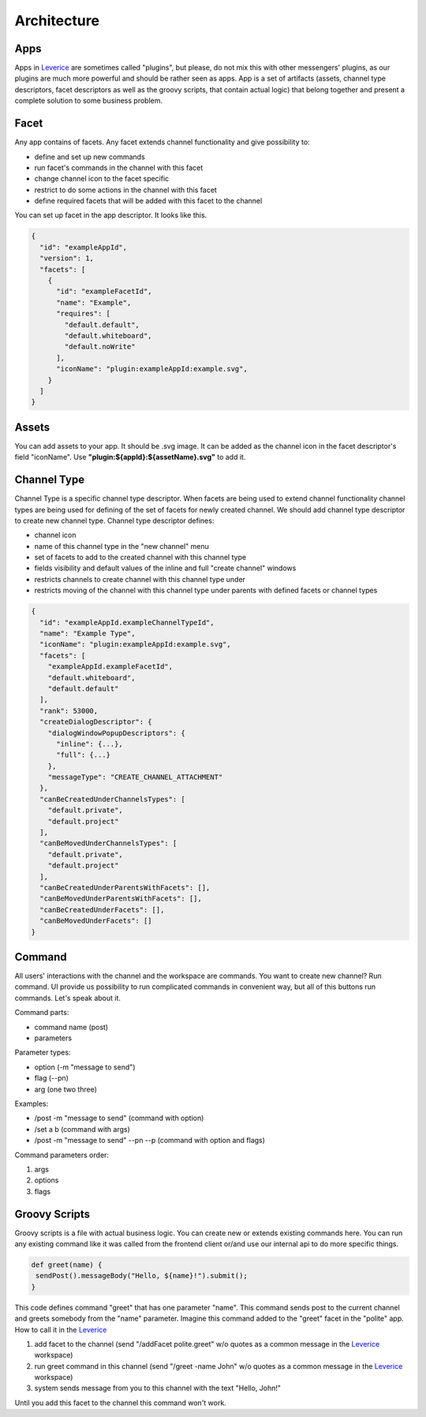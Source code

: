 Architecture
===================

Apps
########
Apps in `Leverice <https://leverice.com/public/client/>`_ are sometimes called "plugins", but please, do not mix this with other messengers' plugins, as our plugins are much more powerful and should be rather seen as apps.
App is a set of artifacts (assets, channel type descriptors, facet descriptors as well as the groovy scripts, that contain actual logic) that belong together and present a complete solution to some business problem.

Facet
########
Any app contains of facets. Any facet extends channel functionality and give possibility to:

* define and set up new commands
* run facet's commands in the channel with this facet
* change channel icon to the facet specific
* restrict to do some actions in the channel with this facet
* define required facets that will be added with this facet to the channel

You can set up facet in the app descriptor. It looks like this.

.. code-block:: javascript

 {
   "id": "exampleAppId",
   "version": 1,
   "facets": [
     {
       "id": "exampleFacetId",
       "name": "Example",
       "requires": [
         "default.default",
         "default.whiteboard",
         "default.noWrite"
       ],
       "iconName": "plugin:exampleAppId:example.svg",
     }
   ]
 }


Assets
########
You can add assets to your app. It should be .svg image.
It can be added as the channel icon in the facet descriptor's field "iconName".
Use **"plugin:${appId}:${assetName}.svg"** to add it.

Channel Type
##############
Channel Type is a specific channel type descriptor. When facets are being used to extend channel functionality channel types
are being used for defining of the set of facets for newly created channel. We should add channel type descriptor to create new channel type.
Channel type descriptor defines:

* channel icon
* name of this channel type in the "new channel" menu
* set of facets to add to the created channel with this channel type
* fields visibility and default values of the inline and full "create channel" windows
* restricts channels to create channel with this channel type under
* restricts moving of the channel with this channel type under parents with defined facets or channel types

.. code-block:: javascript

 {
   "id": "exampleAppId.exampleChannelTypeId",
   "name": "Example Type",
   "iconName": "plugin:exampleAppId:example.svg",
   "facets": [
     "exampleAppId.exampleFacetId",
     "default.whiteboard",
     "default.default"
   ],
   "rank": 53000,
   "createDialogDescriptor": {
     "dialogWindowPopupDescriptors": {
       "inline": {...},
       "full": {...}
     },
     "messageType": "CREATE_CHANNEL_ATTACHMENT"
   },
   "canBeCreatedUnderChannelsTypes": [
     "default.private",
     "default.project"
   ],
   "canBeMovedUnderChannelsTypes": [
     "default.private",
     "default.project"
   ],
   "canBeCreatedUnderParentsWithFacets": [],
   "canBeMovedUnderParentsWithFacets": [],
   "canBeCreatedUnderFacets": [],
   "canBeMovedUnderFacets": []
 }

Command
##############
All users' interactions with the channel and the workspace are commands. You want to create new channel? Run command.
UI provide us possibility to run complicated commands in convenient way, but all of this buttons run commands. Let's speak about it.

Command parts:

* command name (post)
* parameters

Parameter types:

* option (-m "message to send")
* flag (--pn)
* arg (one two three)

Examples:

* /post -m "message to send" (command with option)
* /set a b (command with args)
* /post -m "message to send" --pn --p (command with option and flags)

Command parameters order:

#. args
#. options
#. flags

Groovy Scripts
###############
Groovy scripts is a file with actual business logic. You can create new or extends existing commands here.
You can run any existing command like it was called from the frontend client or/and use our internal api to do more specific things.

.. code-block:: groovy

 def greet(name) {
  sendPost().messageBody("Hello, ${name}!").submit();
 }

This code defines command "greet" that has one parameter "name". This command sends post to the current channel and greets somebody from the "name" parameter.
Imagine this command added to the "greet" facet in the "polite" app. How to call it in the `Leverice <https://leverice.com/public/client/>`_

#. add facet to the channel (send "/addFacet polite.greet" w/o quotes as a common message in the `Leverice <https://leverice.com/public/client/>`_ workspace)
#. run greet command in this channel (send "/greet -name John" w/o quotes as a common message in the `Leverice <https://leverice.com/public/client/>`_ workspace)
#. system sends message from you to this channel with the text "Hello, John!"

Until you add this facet to the channel this command won't work.


